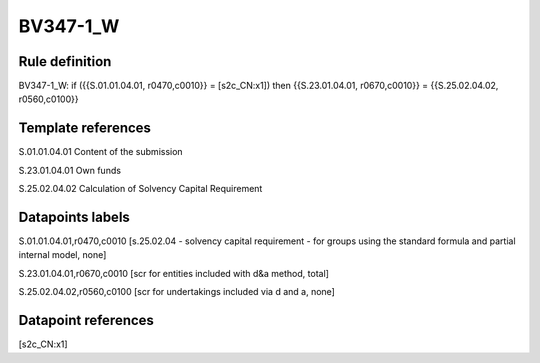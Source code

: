=========
BV347-1_W
=========

Rule definition
---------------

BV347-1_W: if ({{S.01.01.04.01, r0470,c0010}} = [s2c_CN:x1]) then {{S.23.01.04.01, r0670,c0010}} = {{S.25.02.04.02, r0560,c0100}}


Template references
-------------------

S.01.01.04.01 Content of the submission

S.23.01.04.01 Own funds

S.25.02.04.02 Calculation of Solvency Capital Requirement


Datapoints labels
-----------------

S.01.01.04.01,r0470,c0010 [s.25.02.04 - solvency capital requirement - for groups using the standard formula and partial internal model, none]

S.23.01.04.01,r0670,c0010 [scr for entities included with d&a method, total]

S.25.02.04.02,r0560,c0100 [scr for undertakings included via d and a, none]



Datapoint references
--------------------

[s2c_CN:x1]